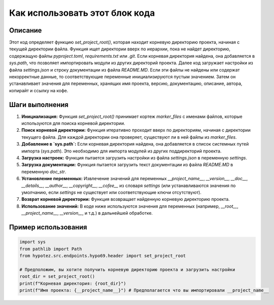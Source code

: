 Как использовать этот блок кода
=========================================================================================

Описание
-------------------------
Этот код определяет функцию `set_project_root()`, которая находит корневую директорию проекта, начиная с текущей директории файла.  Функция ищет директории вверх по иерархии, пока не найдет директорию, содержащую файлы `pyproject.toml`, `requirements.txt` или `.git`. Если корневая директория найдена, она добавляется в `sys.path`, что позволяет импортировать модули из других директорий проекта.  Далее код загружает настройки из файла `settings.json` и строку документации из файла `README.MD`. Если эти файлы не найдены или содержат некорректные данные, то соответствующие переменные инициализируются пустым значением.  Затем он устанавливает значения для переменных, хранящих имя проекта, версию, документацию, описание, автора, копирайт и ссылку на кофе.


Шаги выполнения
-------------------------
1. **Инициализация:**  Функция `set_project_root()` принимает кортеж `marker_files` с именами файлов, которые используются для поиска корневой директории.
2. **Поиск корневой директории:** Функция итеративно проходит вверх по директориям, начиная с директории текущего файла.  Для каждой директории она проверяет, существуют ли в ней файлы из `marker_files`.
3. **Добавление в `sys.path`:** Если корневая директория найдена, она добавляется в список системных путей импорта (`sys.path`). Это необходимо для импорта модулей из других поддиректорий проекта.
4. **Загрузка настроек:** Функция пытается загрузить настройки из файла `settings.json` в переменную `settings`.
5. **Загрузка документации:** Функция пытается загрузить текст документации из файла `README.MD` в переменную `doc_str`.
6. **Установление переменных:**  Извлечение значений для переменных `__project_name__`, `__version__`, `__doc__`, `__details__`, `__author__`, `__copyright__`, `__cofee__` из словаря `settings` (или устанавливаются значения по умолчанию, если `settings` не существует или соответствующие ключи отсутствуют).
7. **Возврат корневой директории:** Функция возвращает найденную корневую директорию проекта.
8. **Использование значений:** В коде ниже используются значения для переменных (например, `__root__`, `__project_name__`, `__version__`, и т.д.) в дальнейшей обработке.


Пример использования
-------------------------
.. code-block:: python

    import sys
    from pathlib import Path
    from hypotez.src.endpoints.hypo69.header import set_project_root

    # Предположим, вы хотите получить корневую директорию проекта и загрузить настройки
    root_dir = set_project_root()
    print(f"Корневая директория: {root_dir}")
    print(f"Имя проекта: {__project_name__}") # Предполагается что вы импортировали __project_name__